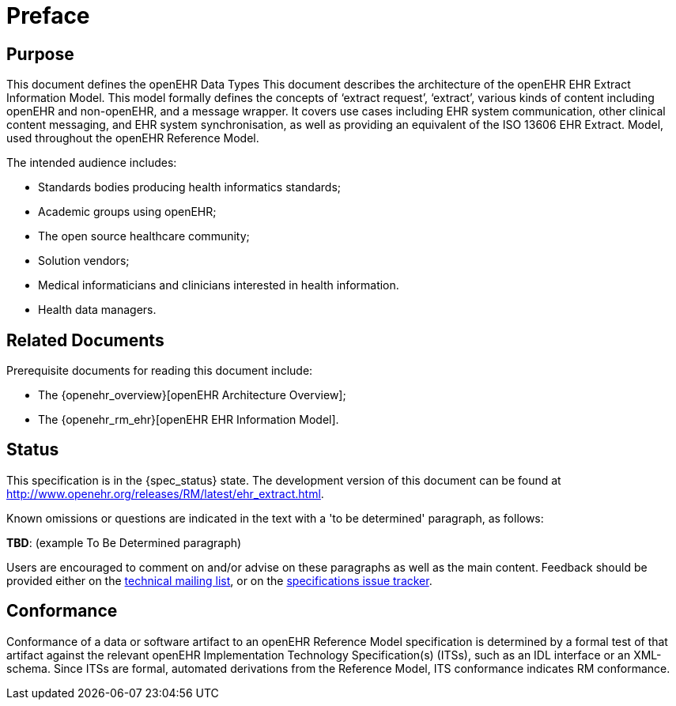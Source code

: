 = Preface

== Purpose

This document defines the openEHR Data Types This document describes the architecture of the openEHR EHR Extract Information Model. This
model formally defines the concepts of ‘extract request’, ‘extract’, various kinds of content including
openEHR and non-openEHR, and a message wrapper. It covers use cases including EHR system
communication, other clinical content messaging, and EHR system synchronisation, as well as providing
an equivalent of the ISO 13606 EHR Extract. Model, used throughout the openEHR Reference Model.

The intended audience includes:

* Standards bodies producing health informatics standards;
* Academic groups using openEHR;
* The open source healthcare community;
* Solution vendors;
* Medical informaticians and clinicians interested in health information.
* Health data managers.

== Related Documents

Prerequisite documents for reading this document include:

* The {openehr_overview}[openEHR Architecture Overview];
* The {openehr_rm_ehr}[openEHR EHR Information Model].

== Status

This specification is in the {spec_status} state. The development version of this document can be found at http://www.openehr.org/releases/RM/latest/ehr_extract.html.

Known omissions or questions are indicated in the text with a 'to be determined' paragraph, as follows:
[.tbd]
*TBD*: (example To Be Determined paragraph)

Users are encouraged to comment on and/or advise on these paragraphs as well as the main content.  Feedback should be provided either on the http://lists.openehr.org/mailman/listinfo/openehr-technical_lists.openehr.org[technical mailing list], or on the https://openehr.atlassian.net/browse/SPECPR/?selectedTab=com.atlassian.jira.jira-projects-plugin:issues-panel[specifications issue tracker].

== Conformance

Conformance of a data or software artifact to an openEHR Reference Model specification is determined by a formal test of that artifact against the relevant openEHR Implementation Technology Specification(s) (ITSs), such as an IDL interface or an XML-schema. Since ITSs are formal, automated derivations from the Reference Model, ITS conformance indicates RM conformance.

